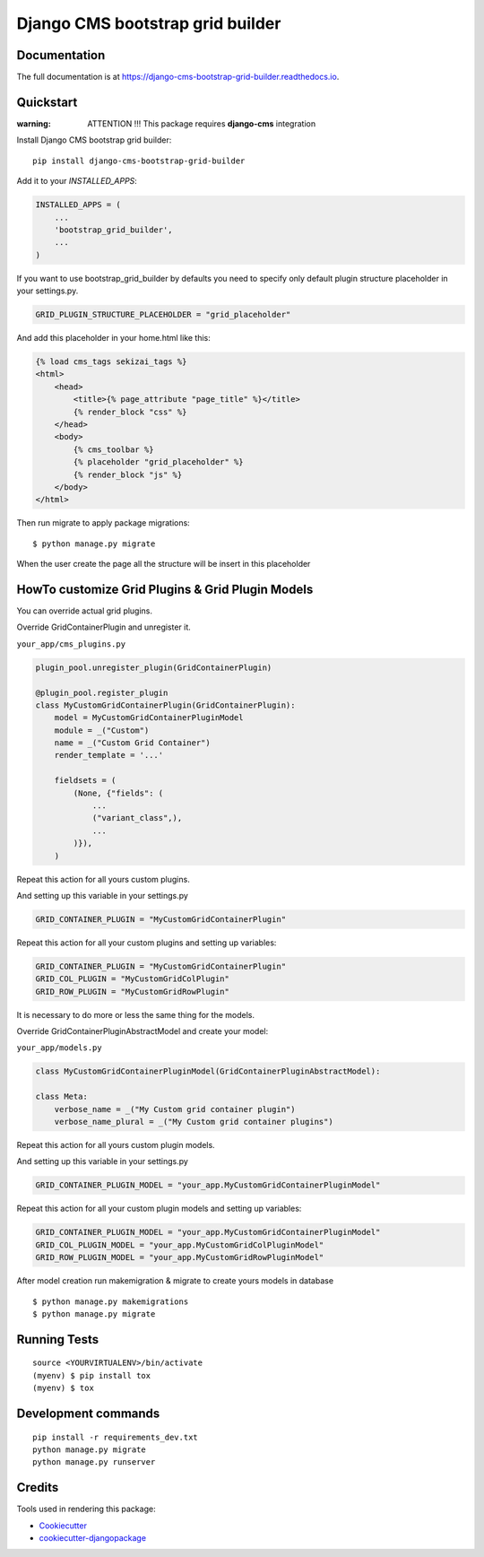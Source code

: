 =================================
Django CMS bootstrap grid builder
=================================

.. image:: https://badge.fury.io/py/django-cms-bootstrap-grid-builder.svg
    :target: https://badge.fury.io/py/django-cms-bootstrap-grid-builder

.. image:: https://travis-ci.org/frankhood/django-cms-bootstrap-grid-builder.svg?branch=master
    :target: https://travis-ci.org/frankhood/django-cms-bootstrap-grid-builder

.. image:: https://codecov.io/gh/frankhood/django-cms-bootstrap-grid-builder/branch/master/graph/badge.svg
    :target: https://codecov.io/gh/frankhood/django-cms-bootstrap-grid-builder


Documentation
-------------

The full documentation is at https://django-cms-bootstrap-grid-builder.readthedocs.io.

Quickstart
----------

:warning: ATTENTION !!! This package requires **django-cms** integration

Install Django CMS bootstrap grid builder::

    pip install django-cms-bootstrap-grid-builder

Add it to your `INSTALLED_APPS`:

.. code-block:: python

    INSTALLED_APPS = (
        ...
        'bootstrap_grid_builder',
        ...
    )

If you want to use bootstrap_grid_builder by defaults you need to specify only 
default plugin structure placeholder in your settings.py. 

.. code-block:: python

    GRID_PLUGIN_STRUCTURE_PLACEHOLDER = "grid_placeholder"


And add this placeholder in your home.html like this:

.. code-block:: html

    {% load cms_tags sekizai_tags %}
    <html>
        <head>
            <title>{% page_attribute "page_title" %}</title>
            {% render_block "css" %}
        </head>
        <body>
            {% cms_toolbar %}
            {% placeholder "grid_placeholder" %}
            {% render_block "js" %}
        </body>
    </html>


Then run migrate to apply package migrations:

::

    $ python manage.py migrate


When the user create the page all the structure will be insert in this placeholder

HowTo customize Grid Plugins & Grid Plugin Models
-------------------------------------------------

You can override actual grid plugins.


Override GridContainerPlugin and unregister it.

``your_app/cms_plugins.py``

.. code-block:: python

    plugin_pool.unregister_plugin(GridContainerPlugin)

    @plugin_pool.register_plugin
    class MyCustomGridContainerPlugin(GridContainerPlugin):
        model = MyCustomGridContainerPluginModel
        module = _("Custom")
        name = _("Custom Grid Container")
        render_template = '...'

        fieldsets = (
            (None, {"fields": (
                ...
                ("variant_class",),
                ...
            )}),
        )


Repeat this action for all yours custom plugins.


And setting up this variable in your settings.py

.. code-block:: python

    GRID_CONTAINER_PLUGIN = "MyCustomGridContainerPlugin"


Repeat this action for all your custom plugins and setting up variables:

.. code-block:: python

    GRID_CONTAINER_PLUGIN = "MyCustomGridContainerPlugin"
    GRID_COL_PLUGIN = "MyCustomGridColPlugin"
    GRID_ROW_PLUGIN = "MyCustomGridRowPlugin"


It is necessary to do more or less the same thing for the models.


Override GridContainerPluginAbstractModel and create your model:

``your_app/models.py``

.. code-block:: python

    class MyCustomGridContainerPluginModel(GridContainerPluginAbstractModel):

    class Meta:
        verbose_name = _("My Custom grid container plugin")
        verbose_name_plural = _("My Custom grid container plugins")


Repeat this action for all yours custom plugin models.

And setting up this variable in your settings.py

.. code-block:: python

    GRID_CONTAINER_PLUGIN_MODEL = "your_app.MyCustomGridContainerPluginModel"

Repeat this action for all your custom plugin models and setting up variables:

.. code-block:: python

    GRID_CONTAINER_PLUGIN_MODEL = "your_app.MyCustomGridContainerPluginModel"
    GRID_COL_PLUGIN_MODEL = "your_app.MyCustomGridColPluginModel"
    GRID_ROW_PLUGIN_MODEL = "your_app.MyCustomGridRowPluginModel"


After model creation run makemigration & migrate to create yours models in database

::

    $ python manage.py makemigrations
    $ python manage.py migrate


Running Tests
-------------

::

    source <YOURVIRTUALENV>/bin/activate
    (myenv) $ pip install tox
    (myenv) $ tox


Development commands
---------------------

::

    pip install -r requirements_dev.txt
    python manage.py migrate
    python manage.py runserver


Credits
-------

Tools used in rendering this package:

*  Cookiecutter_
*  `cookiecutter-djangopackage`_

.. _Cookiecutter: https://github.com/audreyr/cookiecutter
.. _`cookiecutter-djangopackage`: https://github.com/pydanny/cookiecutter-djangopackage

